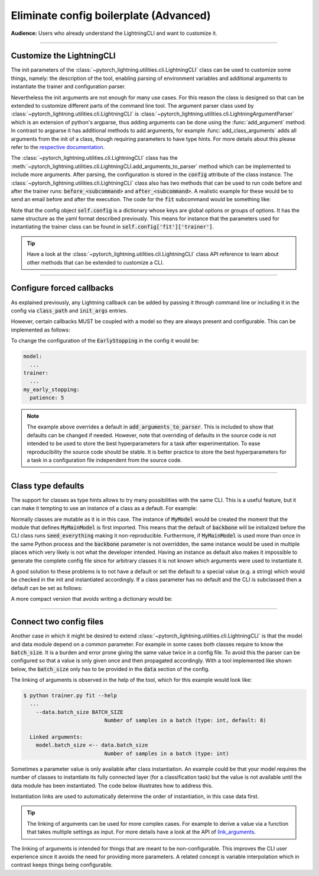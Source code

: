 .. testsetup:: *
    :skipif: not _JSONARGPARSE_AVAILABLE

    from pytorch_lightning.utilities import cli as pl_cli

.. testcleanup:: *

    mock_argv.stop()

#######################################
Eliminate config boilerplate (Advanced)
#######################################
**Audience:** Users who already understand the LightningCLI and want to customize it.

----

**************************
Customize the LightningCLI
**************************

The init parameters of the :class:`~pytorch_lightning.utilities.cli.LightningCLI` class can be used to customize some
things, namely: the description of the tool, enabling parsing of environment variables and additional arguments to
instantiate the trainer and configuration parser.

Nevertheless the init arguments are not enough for many use cases. For this reason the class is designed so that can be
extended to customize different parts of the command line tool. The argument parser class used by
:class:`~pytorch_lightning.utilities.cli.LightningCLI` is
:class:`~pytorch_lightning.utilities.cli.LightningArgumentParser` which is an extension of python's argparse, thus
adding arguments can be done using the :func:`add_argument` method. In contrast to argparse it has additional methods to
add arguments, for example :func:`add_class_arguments` adds all arguments from the init of a class, though requiring
parameters to have type hints. For more details about this please refer to the `respective documentation
<https://jsonargparse.readthedocs.io/en/stable/#classes-methods-and-functions>`_.

The :class:`~pytorch_lightning.utilities.cli.LightningCLI` class has the
:meth:`~pytorch_lightning.utilities.cli.LightningCLI.add_arguments_to_parser` method which can be implemented to include
more arguments. After parsing, the configuration is stored in the :code:`config` attribute of the class instance. The
:class:`~pytorch_lightning.utilities.cli.LightningCLI` class also has two methods that can be used to run code before
and after the trainer runs: :code:`before_<subcommand>` and :code:`after_<subcommand>`.
A realistic example for these would be to send an email before and after the execution.
The code for the :code:`fit` subcommand would be something like:

.. testsetup:: *
   from pytorch_lightning.utilities.cli import LightningCLI

.. testcode::

    class MyLightningCLI(LightningCLI):
        def add_arguments_to_parser(self, parser):
            parser.add_argument("--notification_email", default="will@email.com")

        def before_fit(self):
            send_email(address=self.config["notification_email"], message="trainer.fit starting")

        def after_fit(self):
            send_email(address=self.config["notification_email"], message="trainer.fit finished")


    cli = MyLightningCLI(MyModel)

Note that the config object :code:`self.config` is a dictionary whose keys are global options or groups of options. It
has the same structure as the yaml format described previously. This means for instance that the parameters used for
instantiating the trainer class can be found in :code:`self.config['fit']['trainer']`.

.. tip::

    Have a look at the :class:`~pytorch_lightning.utilities.cli.LightningCLI` class API reference to learn about other
    methods that can be extended to customize a CLI.

----

**************************
Configure forced callbacks
**************************
As explained previously, any Lightning callback can be added by passing it through command line or
including it in the config via :code:`class_path` and :code:`init_args` entries.

However, certain callbacks MUST be coupled with a model so they are always present and configurable.
This can be implemented as follows:

.. testcode::

    from pytorch_lightning.callbacks import EarlyStopping


    class MyLightningCLI(LightningCLI):
        def add_arguments_to_parser(self, parser):
            parser.add_lightning_class_args(EarlyStopping, "my_early_stopping")
            parser.set_defaults({"my_early_stopping.monitor": "val_loss", "my_early_stopping.patience": 5})


    cli = MyLightningCLI(MyModel)

To change the configuration of the :code:`EarlyStopping` in the config it would be:

.. code-block:: yaml

    model:
      ...
    trainer:
      ...
    my_early_stopping:
      patience: 5

.. note::

    The example above overrides a default in :code:`add_arguments_to_parser`. This is included to show that defaults can
    be changed if needed. However, note that overriding of defaults in the source code is not intended to be used to
    store the best hyperparameters for a task after experimentation. To ease reproducibility the source code should be
    stable. It is better practice to store the best hyperparameters for a task in a configuration file independent from
    the source code.

----

*******************
Class type defaults
*******************

The support for classes as type hints allows to try many possibilities with the same CLI. This is a useful feature, but
it can make it tempting to use an instance of a class as a default. For example:

.. testcode::

    class MyMainModel(LightningModule):
        def __init__(
            self,
            backbone: torch.nn.Module = MyModel(encoder_layers=24),  # BAD PRACTICE!
        ):
            super().__init__()
            self.backbone = backbone

Normally classes are mutable as it is in this case. The instance of :code:`MyModel` would be created the moment that the
module that defines :code:`MyMainModel` is first imported. This means that the default of :code:`backbone` will be
initialized before the CLI class runs :code:`seed_everything` making it non-reproducible. Furthermore, if
:code:`MyMainModel` is used more than once in the same Python process and the :code:`backbone` parameter is not
overridden, the same instance would be used in multiple places which very likely is not what the developer intended.
Having an instance as default also makes it impossible to generate the complete config file since for arbitrary classes
it is not known which arguments were used to instantiate it.

A good solution to these problems is to not have a default or set the default to a special value (e.g. a
string) which would be checked in the init and instantiated accordingly. If a class parameter has no default and the CLI
is subclassed then a default can be set as follows:

.. testcode::

    default_backbone = {
        "class_path": "import.path.of.MyModel",
        "init_args": {
            "encoder_layers": 24,
        },
    }


    class MyLightningCLI(LightningCLI):
        def add_arguments_to_parser(self, parser):
            parser.set_defaults({"model.backbone": default_backbone})

A more compact version that avoids writing a dictionary would be:

.. testcode::

    from jsonargparse import lazy_instance


    class MyLightningCLI(LightningCLI):
        def add_arguments_to_parser(self, parser):
            parser.set_defaults({"model.backbone": lazy_instance(MyModel, encoder_layers=24)})

----

************************
Connect two config files
************************
Another case in which it might be desired to extend :class:`~pytorch_lightning.utilities.cli.LightningCLI` is that the
model and data module depend on a common parameter. For example in some cases both classes require to know the
:code:`batch_size`. It is a burden and error prone giving the same value twice in a config file. To avoid this the
parser can be configured so that a value is only given once and then propagated accordingly. With a tool implemented
like shown below, the :code:`batch_size` only has to be provided in the :code:`data` section of the config.

.. testcode::

    class MyLightningCLI(LightningCLI):
        def add_arguments_to_parser(self, parser):
            parser.link_arguments("data.batch_size", "model.batch_size")


    cli = MyLightningCLI(MyModel, MyDataModule)

The linking of arguments is observed in the help of the tool, which for this example would look like:

.. code-block:: bash

    $ python trainer.py fit --help
      ...
        --data.batch_size BATCH_SIZE
                              Number of samples in a batch (type: int, default: 8)

      Linked arguments:
        model.batch_size <-- data.batch_size
                              Number of samples in a batch (type: int)

Sometimes a parameter value is only available after class instantiation. An example could be that your model requires
the number of classes to instantiate its fully connected layer (for a classification task) but the value is not
available until the data module has been instantiated. The code below illustrates how to address this.

.. testcode::

    class MyLightningCLI(LightningCLI):
        def add_arguments_to_parser(self, parser):
            parser.link_arguments("data.num_classes", "model.num_classes", apply_on="instantiate")


    cli = MyLightningCLI(MyClassModel, MyDataModule)

Instantiation links are used to automatically determine the order of instantiation, in this case data first.

.. tip::

    The linking of arguments can be used for more complex cases. For example to derive a value via a function that takes
    multiple settings as input. For more details have a look at the API of `link_arguments
    <https://jsonargparse.readthedocs.io/en/stable/#jsonargparse.core.ArgumentParser.link_arguments>`_.


The linking of arguments is intended for things that are meant to be non-configurable. This improves the CLI user
experience since it avoids the need for providing more parameters. A related concept is
variable interpolation which in contrast keeps things being configurable.
